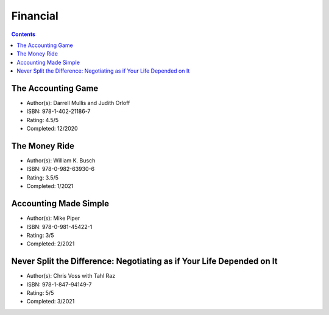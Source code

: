 Financial
=========

.. contents::

The Accounting Game
-------------------
* Author(s): Darrell Mullis and Judith Orloff
* ISBN: 978-1-402-21186-7
* Rating: 4.5/5
* Completed: 12/2020

The Money Ride
--------------
* Author(s): William K. Busch
* ISBN: 978-0-982-63930-6
* Rating: 3.5/5
* Completed: 1/2021

Accounting Made Simple
----------------------
* Author(s): Mike Piper
* ISBN: 978-0-981-45422-1
* Rating: 3/5
* Completed: 2/2021

Never Split the Difference: Negotiating as if Your Life Depended on It
----------------------------------------------------------------------
* Author(s): Chris Voss with Tahl Raz
* ISBN: 978-1-847-94149-7
* Rating: 5/5
* Completed: 3/2021
